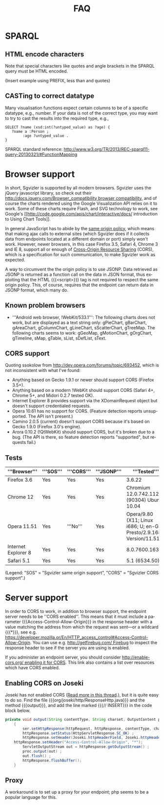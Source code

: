 #+TITLE: FAQ
#+OPTIONS: H:4 num:nil toc:1
#+LANGUAGE: en
#+OPTIONS: html-postamble:nil
#+HTML_HEAD: <link rel="stylesheet" type="text/css" href="sgvizler-www.css" />

* SPARQL

** HTML encode characters
   
   Note that special characters like quotes and angle brackets in the
   SPARQL query must be HTML encoded.

   (Insert example using PREFIX, less than and quotes)

** CASTing to correct datatype
   :PROPERTIES:
   :CUSTOM_ID: casting-datatype
   :END:

   Many visualisation functions expect certain columns to be of a
   specific datatype, e.g., number. If your data is not of the correct
   type, you may want to try to cast the results into the required
   type, e.g., 

#+BEGIN_SRC 
   SELECT ?name (xsd:int(?untyped_value) as ?age) { 
      ?name a :Person ;
           :age ?untyped_value .
   }
#+END_SRC

   SPARQL standard reference:
   http://www.w3.org/TR/2013/REC-sparql11-query-20130321/#FunctionMapping

* Browser support

In short, Sgvizler is supported by all modern browsers. Sgvizler uses
the jQuery javascript library, so check out their
[[http://docs.jquery.com/Browser_compatibility browser compatibility]],
and of course the charts rendered using the Google Visualization API
relies on it to work. Some of these charts require Flash, and SVG
technology to work, see Google's
[[http://code.google.com/apis/chart/interactive/docs/ introduction to
Using Chart Tools]].

In general JavaScript has to abide by the [[http://en.wikipedia.org/wiki/Same_origin_policy][same origin policy]], which
means that making ajax calls to external sites (which Sgvizler does if
it collects data from endpoints located at a different domain or port)
simply won't work. However, newer browsers, in this case Firefox 3.5,
Safari 4, Chrome 3 and IE 8, support all or enough of [[http://www.w3.org/TR/cors/][Cross-Origin
Resource Sharing]] (CORS), which is a specification for such
communication, to make Sgvizler work as expected.

A way to circumvent the the origin policy is to use JSONP. Data
retrieved as JSONP is returned as a function call on the data in JSON
format, thus exploiting that the HTML {{{<script>}}} tag is not
required to respect the same origin policy. This, of course, requires
that the endpoint can return data in JSONP format, which many do.

** Known problem browsers

 - '''Android web browser, !WebKit/533.1''': The following charts does
   not work, but are displayed as a text string only: gPieChart,
   gBarChart, gAreaChart, gColumnChart, gLineChart, sScatterChart,
   gTreeMap. The following charts seems to work: gGeoMap,
   gMotionChart, gOrgChart, gTimeline, sMap, gTable, sList, sDefList,
   sText.

** CORS support

Quoting ssokolow from http://dev.opera.com/forums/topic/693452, which
is not inconsistent with what I've found:

 - Anything based on Gecko 1.9.1 or newer should support CORS (Firefox 3.5+).
 - Anything based on a modern !WebKit should support CORS (Safari 4+, Chrome 5+, and Midori 0.2.7 tested OK).
 - Internet Explorer 8 provides support via the XDomainRequest object but doesn't support credentialed requests.
 - Opera 10.61 has no support for CORS. (Feature detection reports unsupported. The API isn't present.)
 - Camino 2.0.5 (current) doesn't support CORS because it's based on Gecko 1.9.0 (Firefox 3.0's engine).
 - Arora 0.10.2 (!QtWebKit) should support CORS, but it's broken due to a bug. (The API is there, so feature detection reports "supported", but requests fail.)

** Tests

| '''Browser'''       | '''SOS''' | '''CORS''' | '''JSONP''' | '''Tested'''                                                        |
|---------------------+-----------+------------+-------------+---------------------------------------------------------------------|
| Firefox 3.6         | Yes       | Yes        | Yes         | 3.6.22                                                              |
| Chrome 12           | Yes       | Yes        | Yes         | Chromium 12.0.742.112 (90304) Ubuntu 10.04                          |
| Opera 11.51         | Yes       | '''No'''   | Yes         | Opera/9.80 (X11; Linux i686; U; en-GB) Presto/2.9.168 Version/11.51 |
| Internet Explorer 8 | Yes       | Yes        | Yes         | 8.0.7600.16385                                                      |
| Safari 5.1          | Yes       | Yes        | Yes         | 5.1 (6534.50)                                                       |

(Legend: "SOS" = "Sgvizler same origin support", "CORS" = "Sgvizler CORS support".)

* Server support

In order to CORS to work, in addition to browser support, the endpoint
server needs to be ''CORS enabled''.  This means that it must include
a parameter {{{Access-Control-Allow-Origin}}} in the response header
with a value matching the address from which the request was sent---or
a wildcard {{{*}}}, see
e.g. https://developer.mozilla.or/En/HTTP_access_control#Access-Control-Allow-Origin. You
can use e.g. [[http://getfirebug.com/ Firebug]] to inspect the response
header to see if the server you are using is enabled.

If you administer an endpoint server, you should consider
[[http://enable-cors.org/ enabling it for CORS]]. This link also contains
a list over resources which have CORS enabled.

** Enabling CORS on Joseki

Joseki has not enabled CORS ([[http://tech.groups.yahoo.com/group/jena-dev/message/45793][Read more in this thread]].), but it is
quite easy to do so. Find the file
{{{org/joseki/http/ResponseHttp.java}}} and the method {{{output}}},
and add the line marked {{{// INSERT}}} in the code block below.

#+BEGIN_SRC java
private void output(String contentType, String charset, OutputContent proc)  throws IOException
    {
        ser.setHttpResponse(httpRequest, httpResponse, contentType, charset);
        httpResponse.setStatus(HttpServletResponse.SC_OK) ;
        httpResponse.setHeader(Joseki.httpHeaderField, Joseki.httpHeaderValue);
	httpResponse.setHeader("Access-Control-Allow-Origin", "*");              // INSERT
        ServletOutputStream out = httpResponse.getOutputStream() ;
        proc.output(out) ;
        out.flush() ;
        httpResponse.flushBuffer();
    }
#+END_SRC

** Proxy

A workaround is to set up a proxy for your endpoint; php seems to be a
popular language for this.
